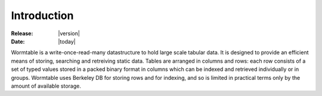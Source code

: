 .. _introduction-index:

=============
Introduction
=============

:Release: |version|
:Date: |today|


Wormtable is a write-once-read-many datastructure to hold large scale 
tabular data. It is designed to provide an efficient means of storing,
searching and retreiving static data.
Tables are arranged in columns and rows: each row 
consists of a set of typed values stored in a packed binary 
format in columns which can be 
indexed and retrieved individually or in groups.
Wormtable uses Berkeley DB for storing rows and for indexing, 
and so is limited in practical terms only by the amount of 
available storage.


